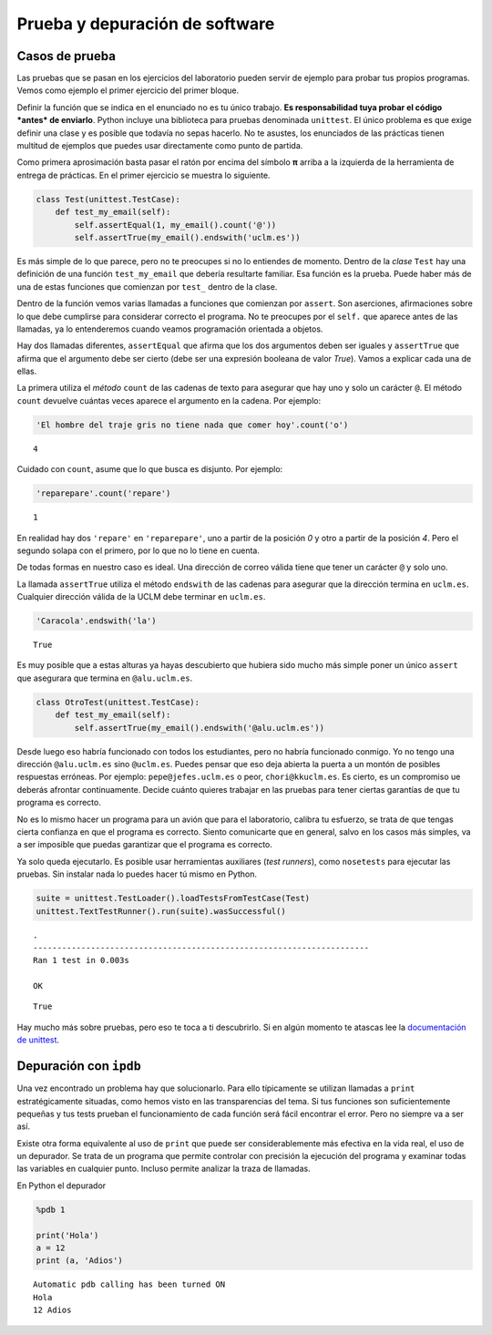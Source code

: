 
Prueba y depuración de software
===============================

Casos de prueba
---------------

Las pruebas que se pasan en los ejercicios del laboratorio pueden servir
de ejemplo para probar tus propios programas. Vemos como ejemplo el
primer ejercicio del primer bloque.

.. activecode:: correo-electronico
    :nocodelens:
    :caption: Correo electrónico

    def my_email():
        return 'francisco.moya@uclm.es'

Definir la función que se indica en el enunciado no es tu único
trabajo.  **Es responsabilidad tuya probar el código *antes* de
enviarlo**. Python incluye una biblioteca para pruebas denominada
``unittest``. El único problema es que exige definir una clase y es
posible que todavía no sepas hacerlo. No te asustes, los enunciados de
las prácticas tienen multitud de ejemplos que puedes usar directamente
como punto de partida.

.. activecode:: import-unittest
    :nocodelens:
    :caption: Correo electrónico

    import unittest

Como primera aprosimación basta pasar el ratón por encima del símbolo
**π** arriba a la izquierda de la herramienta de entrega de prácticas.
En el primer ejercicio se muestra lo siguiente.

.. code:: python

    class Test(unittest.TestCase):
        def test_my_email(self):
            self.assertEqual(1, my_email().count('@'))
            self.assertTrue(my_email().endswith('uclm.es'))

Es más simple de lo que parece, pero no te preocupes si no lo entiendes
de momento. Dentro de la *clase* ``Test`` hay una definición de una
función ``test_my_email`` que debería resultarte familiar. Esa función
es la prueba. Puede haber más de una de estas funciones que comienzan
por ``test_`` dentro de la clase.

Dentro de la función vemos varias llamadas a funciones que comienzan por
``assert``. Son aserciones, afirmaciones sobre lo que debe cumplirse
para considerar correcto el programa. No te preocupes por el ``self.``
que aparece antes de las llamadas, ya lo entenderemos cuando veamos
programación orientada a objetos.

Hay dos llamadas diferentes, ``assertEqual`` que afirma que los dos
argumentos deben ser iguales y ``assertTrue`` que afirma que el
argumento debe ser cierto (debe ser una expresión booleana de valor
*True*). Vamos a explicar cada una de ellas.

La primera utiliza el *método* ``count`` de las cadenas de texto para
asegurar que hay uno y solo un carácter ``@``. El método ``count``
devuelve cuántas veces aparece el argumento en la cadena. Por ejemplo:

.. code:: python

    'El hombre del traje gris no tiene nada que comer hoy'.count('o')




.. parsed-literal::

    4



Cuidado con ``count``, asume que lo que busca es disjunto. Por ejemplo:

.. code:: python

    'reparepare'.count('repare')




.. parsed-literal::

    1



En realidad hay dos ``'repare'`` en ``'reparepare'``, uno a partir de la
posición *0* y otro a partir de la posición *4*. Pero el segundo solapa
con el primero, por lo que no lo tiene en cuenta.

De todas formas en nuestro caso es ideal. Una dirección de correo válida
tiene que tener un carácter ``@`` y solo uno.

La llamada ``assertTrue`` utiliza el método ``endswith`` de las cadenas
para asegurar que la dirección termina en ``uclm.es``. Cualquier
dirección válida de la UCLM debe terminar en ``uclm.es``.

.. code:: python

    'Caracola'.endswith('la')




.. parsed-literal::

    True



Es muy posible que a estas alturas ya hayas descubierto que hubiera sido
mucho más simple poner un único ``assert`` que asegurara que termina en
``@alu.uclm.es``.

.. code:: python

    class OtroTest(unittest.TestCase):
        def test_my_email(self):
            self.assertTrue(my_email().endswith('@alu.uclm.es'))

Desde luego eso habría funcionado con todos los estudiantes, pero no
habría funcionado conmigo. Yo no tengo una dirección ``@alu.uclm.es``
sino ``@uclm.es``. Puedes pensar que eso deja abierta la puerta a un
montón de posibles respuestas erróneas. Por ejemplo:
``pepe@jefes.uclm.es`` o peor, ``chori@kkuclm.es``. Es cierto, es un
compromiso ue deberás afrontar continuamente. Decide cuánto quieres
trabajar en las pruebas para tener ciertas garantías de que tu programa
es correcto.

No es lo mismo hacer un programa para un avión que para el laboratorio,
calibra tu esfuerzo, se trata de que tengas cierta confianza en que el
programa es correcto. Siento comunicarte que en general, salvo en los
casos más simples, va a ser imposible que puedas garantizar que el
programa es correcto.

Ya solo queda ejecutarlo. Es posible usar herramientas auxiliares (*test
runners*), como ``nosetests`` para ejecutar las pruebas. Sin instalar
nada lo puedes hacer tú mismo en Python.

.. code:: python

    suite = unittest.TestLoader().loadTestsFromTestCase(Test)
    unittest.TextTestRunner().run(suite).wasSuccessful()


.. parsed-literal::

    .
    ----------------------------------------------------------------------
    Ran 1 test in 0.003s
    
    OK




.. parsed-literal::

    True



Hay mucho más sobre pruebas, pero eso te toca a ti descubrirlo. Si en
algún momento te atascas lee la `documentación de
unittest <https://docs.python.org/3/library/unittest.html>`__.

Depuración con ``ipdb``
-----------------------

Una vez encontrado un problema hay que solucionarlo. Para ello
típicamente se utilizan llamadas a ``print`` estratégicamente situadas,
como hemos visto en las transparencias del tema. Si tus funciones son
suficientemente pequeñas y tus tests prueban el funcionamiento de cada
función será fácil encontrar el error. Pero no siempre va a ser así.

Existe otra forma equivalente al uso de ``print`` que puede ser
considerablemente más efectiva en la vida real, el uso de un depurador.
Se trata de un programa que permite controlar con precisión la ejecución
del programa y examinar todas las variables en cualquier punto. Incluso
permite analizar la traza de llamadas.

En Python el depurador

.. code:: python

    %pdb 1
    
    print('Hola')
    a = 12
    print (a, 'Adios')


.. parsed-literal::

    Automatic pdb calling has been turned ON
    Hola
    12 Adios


